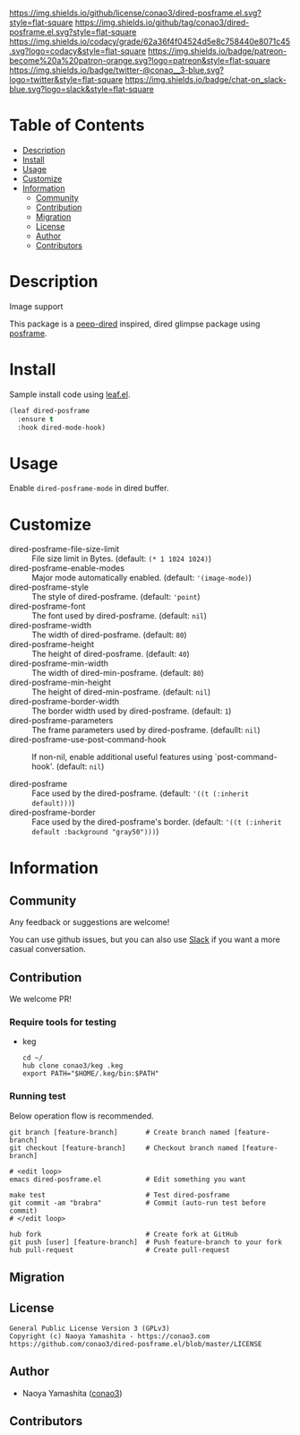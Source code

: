 #+author: conao3
#+date: <2020-03-20 Fri>

[[https://github.com/conao3/dired-posframe.el][https://raw.githubusercontent.com/conao3/files/master/blob/headers/png/dired-posframe.el.png]]
[[https://github.com/conao3/dired-posframe.el/blob/master/LICENSE][https://img.shields.io/github/license/conao3/dired-posframe.el.svg?style=flat-square]]
[[https://github.com/conao3/dired-posframe.el/releases][https://img.shields.io/github/tag/conao3/dired-posframe.el.svg?style=flat-square]]
[[https://github.com/conao3/dired-posframe.el/actions][https://github.com/conao3/dired-posframe.el/workflows/Main%20workflow/badge.svg]]
[[https://app.codacy.com/project/conao3/dired-posframe.el/dashboard][https://img.shields.io/codacy/grade/62a36f4f04524d5e8c758440e8071c45.svg?logo=codacy&style=flat-square]]
[[https://www.patreon.com/conao3][https://img.shields.io/badge/patreon-become%20a%20patron-orange.svg?logo=patreon&style=flat-square]]
[[https://twitter.com/conao_3][https://img.shields.io/badge/twitter-@conao__3-blue.svg?logo=twitter&style=flat-square]]
[[https://conao3-support.slack.com/join/shared_invite/enQtNjUzMDMxODcyMjE1LWUwMjhiNTU3Yjk3ODIwNzAxMTgwOTkxNmJiN2M4OTZkMWY0NjI4ZTg4MTVlNzcwNDY2ZjVjYmRiZmJjZDU4MDE][https://img.shields.io/badge/chat-on_slack-blue.svg?logo=slack&style=flat-square]]

* Table of Contents
- [[#description][Description]]
- [[#install][Install]]
- [[#usage][Usage]]
- [[#customize][Customize]]
- [[#information][Information]]
  - [[#community][Community]]
  - [[#contribution][Contribution]]
  - [[#migration][Migration]]
  - [[#license][License]]
  - [[#author][Author]]
  - [[#contributors][Contributors]]

* Description
[[https://github.com/conao3/dired-posframe.el][https://raw.githubusercontent.com/conao3/files/master/blob/dired-posframe.el/dired-posframe.gif]]

- Image support ::

[[https://raw.githubusercontent.com/conao3/files/master/blob/dired-posframe.el/dired-posframe-image.png][https://raw.githubusercontent.com/conao3/files/master/blob/dired-posframe.el/dired-posframe-image.png]]

This package is a [[https://github.com/asok/peep-dired][peep-dired]] inspired, dired glimpse package using [[https://github.com/tumashu/posframe][posframe]].

* Install
Sample install code using [[https://github.com/conao3/leaf.el][leaf.el]].

#+begin_src emacs-lisp
  (leaf dired-posframe
    :ensure t
    :hook dired-mode-hook)
#+end_src

* Usage
Enable ~dired-posframe-mode~ in dired buffer.

* Customize
- dired-posframe-file-size-limit :: File size limit in Bytes. (default: ~(* 1 1024 1024)~)
- dired-posframe-enable-modes :: Major mode automatically enabled. (default: ~'(image-mode)~)
- dired-posframe-style :: The style of dired-posframe. (default: ~'point~)
- dired-posframe-font :: The font used by dired-posframe. (default: ~nil~)
- dired-posframe-width :: The width of dired-posframe. (default: ~80~)
- dired-posframe-height :: The height of dired-posframe. (default: ~40~)
- dired-posframe-min-width :: The width of dired-min-posframe. (default: ~80~)
- dired-posframe-min-height :: The height of dired-min-posframe. (default: ~nil~)
- dired-posframe-border-width :: The border width used by dired-posframe. (default: ~1~)
- dired-posframe-parameters :: The frame parameters used by dired-posframe. (defaullt: ~nil~)
- dired-posframe-use-post-command-hook :: If non-nil, enable additional useful features using `post-command-hook'. (default: ~nil~)

- dired-posframe :: Face used by the dired-posframe. (default: ~'((t (:inherit default)))~)
- dired-posframe-border :: Face used by the dired-posframe's border. (default: ~'((t (:inherit default :background "gray50")))~)

* Information
** Community
Any feedback or suggestions are welcome!

You can use github issues, but you can also use [[https://conao3-support.slack.com/join/shared_invite/enQtNjUzMDMxODcyMjE1LWUwMjhiNTU3Yjk3ODIwNzAxMTgwOTkxNmJiN2M4OTZkMWY0NjI4ZTg4MTVlNzcwNDY2ZjVjYmRiZmJjZDU4MDE][Slack]]
if you want a more casual conversation.

** Contribution
We welcome PR!

*** Require tools for testing
- keg
  #+begin_src shell
    cd ~/
    hub clone conao3/keg .keg
    export PATH="$HOME/.keg/bin:$PATH"
  #+end_src

*** Running test
Below operation flow is recommended.
#+begin_src shell
  git branch [feature-branch]       # Create branch named [feature-branch]
  git checkout [feature-branch]     # Checkout branch named [feature-branch]

  # <edit loop>
  emacs dired-posframe.el           # Edit something you want

  make test                         # Test dired-posframe
  git commit -am "brabra"           # Commit (auto-run test before commit)
  # </edit loop>

  hub fork                          # Create fork at GitHub
  git push [user] [feature-branch]  # Push feature-branch to your fork
  hub pull-request                  # Create pull-request
#+end_src

** Migration

** License
#+begin_example
  General Public License Version 3 (GPLv3)
  Copyright (c) Naoya Yamashita - https://conao3.com
  https://github.com/conao3/dired-posframe.el/blob/master/LICENSE
#+end_example

** Author
- Naoya Yamashita ([[https://github.com/conao3][conao3]])

** Contributors
